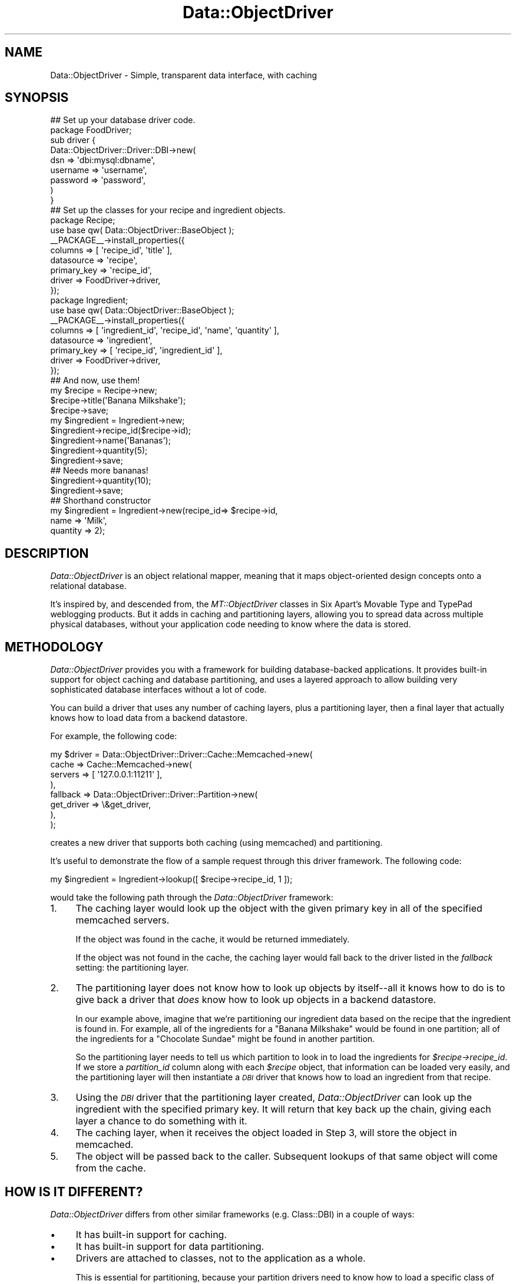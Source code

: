 .\" Automatically generated by Pod::Man 2.22 (Pod::Simple 3.07)
.\"
.\" Standard preamble:
.\" ========================================================================
.de Sp \" Vertical space (when we can't use .PP)
.if t .sp .5v
.if n .sp
..
.de Vb \" Begin verbatim text
.ft CW
.nf
.ne \\$1
..
.de Ve \" End verbatim text
.ft R
.fi
..
.\" Set up some character translations and predefined strings.  \*(-- will
.\" give an unbreakable dash, \*(PI will give pi, \*(L" will give a left
.\" double quote, and \*(R" will give a right double quote.  \*(C+ will
.\" give a nicer C++.  Capital omega is used to do unbreakable dashes and
.\" therefore won't be available.  \*(C` and \*(C' expand to `' in nroff,
.\" nothing in troff, for use with C<>.
.tr \(*W-
.ds C+ C\v'-.1v'\h'-1p'\s-2+\h'-1p'+\s0\v'.1v'\h'-1p'
.ie n \{\
.    ds -- \(*W-
.    ds PI pi
.    if (\n(.H=4u)&(1m=24u) .ds -- \(*W\h'-12u'\(*W\h'-12u'-\" diablo 10 pitch
.    if (\n(.H=4u)&(1m=20u) .ds -- \(*W\h'-12u'\(*W\h'-8u'-\"  diablo 12 pitch
.    ds L" ""
.    ds R" ""
.    ds C` ""
.    ds C' ""
'br\}
.el\{\
.    ds -- \|\(em\|
.    ds PI \(*p
.    ds L" ``
.    ds R" ''
'br\}
.\"
.\" Escape single quotes in literal strings from groff's Unicode transform.
.ie \n(.g .ds Aq \(aq
.el       .ds Aq '
.\"
.\" If the F register is turned on, we'll generate index entries on stderr for
.\" titles (.TH), headers (.SH), subsections (.SS), items (.Ip), and index
.\" entries marked with X<> in POD.  Of course, you'll have to process the
.\" output yourself in some meaningful fashion.
.ie \nF \{\
.    de IX
.    tm Index:\\$1\t\\n%\t"\\$2"
..
.    nr % 0
.    rr F
.\}
.el \{\
.    de IX
..
.\}
.\"
.\" Accent mark definitions (@(#)ms.acc 1.5 88/02/08 SMI; from UCB 4.2).
.\" Fear.  Run.  Save yourself.  No user-serviceable parts.
.    \" fudge factors for nroff and troff
.if n \{\
.    ds #H 0
.    ds #V .8m
.    ds #F .3m
.    ds #[ \f1
.    ds #] \fP
.\}
.if t \{\
.    ds #H ((1u-(\\\\n(.fu%2u))*.13m)
.    ds #V .6m
.    ds #F 0
.    ds #[ \&
.    ds #] \&
.\}
.    \" simple accents for nroff and troff
.if n \{\
.    ds ' \&
.    ds ` \&
.    ds ^ \&
.    ds , \&
.    ds ~ ~
.    ds /
.\}
.if t \{\
.    ds ' \\k:\h'-(\\n(.wu*8/10-\*(#H)'\'\h"|\\n:u"
.    ds ` \\k:\h'-(\\n(.wu*8/10-\*(#H)'\`\h'|\\n:u'
.    ds ^ \\k:\h'-(\\n(.wu*10/11-\*(#H)'^\h'|\\n:u'
.    ds , \\k:\h'-(\\n(.wu*8/10)',\h'|\\n:u'
.    ds ~ \\k:\h'-(\\n(.wu-\*(#H-.1m)'~\h'|\\n:u'
.    ds / \\k:\h'-(\\n(.wu*8/10-\*(#H)'\z\(sl\h'|\\n:u'
.\}
.    \" troff and (daisy-wheel) nroff accents
.ds : \\k:\h'-(\\n(.wu*8/10-\*(#H+.1m+\*(#F)'\v'-\*(#V'\z.\h'.2m+\*(#F'.\h'|\\n:u'\v'\*(#V'
.ds 8 \h'\*(#H'\(*b\h'-\*(#H'
.ds o \\k:\h'-(\\n(.wu+\w'\(de'u-\*(#H)/2u'\v'-.3n'\*(#[\z\(de\v'.3n'\h'|\\n:u'\*(#]
.ds d- \h'\*(#H'\(pd\h'-\w'~'u'\v'-.25m'\f2\(hy\fP\v'.25m'\h'-\*(#H'
.ds D- D\\k:\h'-\w'D'u'\v'-.11m'\z\(hy\v'.11m'\h'|\\n:u'
.ds th \*(#[\v'.3m'\s+1I\s-1\v'-.3m'\h'-(\w'I'u*2/3)'\s-1o\s+1\*(#]
.ds Th \*(#[\s+2I\s-2\h'-\w'I'u*3/5'\v'-.3m'o\v'.3m'\*(#]
.ds ae a\h'-(\w'a'u*4/10)'e
.ds Ae A\h'-(\w'A'u*4/10)'E
.    \" corrections for vroff
.if v .ds ~ \\k:\h'-(\\n(.wu*9/10-\*(#H)'\s-2\u~\d\s+2\h'|\\n:u'
.if v .ds ^ \\k:\h'-(\\n(.wu*10/11-\*(#H)'\v'-.4m'^\v'.4m'\h'|\\n:u'
.    \" for low resolution devices (crt and lpr)
.if \n(.H>23 .if \n(.V>19 \
\{\
.    ds : e
.    ds 8 ss
.    ds o a
.    ds d- d\h'-1'\(ga
.    ds D- D\h'-1'\(hy
.    ds th \o'bp'
.    ds Th \o'LP'
.    ds ae ae
.    ds Ae AE
.\}
.rm #[ #] #H #V #F C
.\" ========================================================================
.\"
.IX Title "Data::ObjectDriver 3pm"
.TH Data::ObjectDriver 3pm "2010-12-06" "perl v5.10.1" "User Contributed Perl Documentation"
.\" For nroff, turn off justification.  Always turn off hyphenation; it makes
.\" way too many mistakes in technical documents.
.if n .ad l
.nh
.SH "NAME"
Data::ObjectDriver \- Simple, transparent data interface, with caching
.SH "SYNOPSIS"
.IX Header "SYNOPSIS"
.Vb 9
\&    ## Set up your database driver code.
\&    package FoodDriver;
\&    sub driver {
\&        Data::ObjectDriver::Driver::DBI\->new(
\&            dsn      => \*(Aqdbi:mysql:dbname\*(Aq,
\&            username => \*(Aqusername\*(Aq,
\&            password => \*(Aqpassword\*(Aq,
\&        )
\&    }
\&
\&    ## Set up the classes for your recipe and ingredient objects.
\&    package Recipe;
\&    use base qw( Data::ObjectDriver::BaseObject );
\&    _\|_PACKAGE_\|_\->install_properties({
\&        columns     => [ \*(Aqrecipe_id\*(Aq, \*(Aqtitle\*(Aq ],
\&        datasource  => \*(Aqrecipe\*(Aq,
\&        primary_key => \*(Aqrecipe_id\*(Aq,
\&        driver      => FoodDriver\->driver,
\&    });
\&
\&    package Ingredient;
\&    use base qw( Data::ObjectDriver::BaseObject );
\&    _\|_PACKAGE_\|_\->install_properties({
\&        columns     => [ \*(Aqingredient_id\*(Aq, \*(Aqrecipe_id\*(Aq, \*(Aqname\*(Aq, \*(Aqquantity\*(Aq ],
\&        datasource  => \*(Aqingredient\*(Aq,
\&        primary_key => [ \*(Aqrecipe_id\*(Aq, \*(Aqingredient_id\*(Aq ],
\&        driver      => FoodDriver\->driver,
\&    });
\&
\&    ## And now, use them!
\&    my $recipe = Recipe\->new;
\&    $recipe\->title(\*(AqBanana Milkshake\*(Aq);
\&    $recipe\->save;
\&
\&    my $ingredient = Ingredient\->new;
\&    $ingredient\->recipe_id($recipe\->id);
\&    $ingredient\->name(\*(AqBananas\*(Aq);
\&    $ingredient\->quantity(5);
\&    $ingredient\->save;
\&
\&    ## Needs more bananas!
\&    $ingredient\->quantity(10);
\&    $ingredient\->save;
\&
\&    ## Shorthand constructor
\&    my $ingredient = Ingredient\->new(recipe_id=> $recipe\->id,
\&                                     name => \*(AqMilk\*(Aq,
\&                                     quantity => 2);
.Ve
.SH "DESCRIPTION"
.IX Header "DESCRIPTION"
\&\fIData::ObjectDriver\fR is an object relational mapper, meaning that it maps
object-oriented design concepts onto a relational database.
.PP
It's inspired by, and descended from, the \fIMT::ObjectDriver\fR classes in
Six Apart's Movable Type and TypePad weblogging products. But it adds in
caching and partitioning layers, allowing you to spread data across multiple
physical databases, without your application code needing to know where the
data is stored.
.SH "METHODOLOGY"
.IX Header "METHODOLOGY"
\&\fIData::ObjectDriver\fR provides you with a framework for building
database-backed applications. It provides built-in support for object
caching and database partitioning, and uses a layered approach to allow
building very sophisticated database interfaces without a lot of code.
.PP
You can build a driver that uses any number of caching layers, plus a
partitioning layer, then a final layer that actually knows how to load
data from a backend datastore.
.PP
For example, the following code:
.PP
.Vb 8
\&    my $driver = Data::ObjectDriver::Driver::Cache::Memcached\->new(
\&            cache    => Cache::Memcached\->new(
\&                            servers => [ \*(Aq127.0.0.1:11211\*(Aq ],
\&                        ),
\&            fallback => Data::ObjectDriver::Driver::Partition\->new(
\&                            get_driver => \e&get_driver,
\&                        ),
\&    );
.Ve
.PP
creates a new driver that supports both caching (using memcached) and
partitioning.
.PP
It's useful to demonstrate the flow of a sample request through this
driver framework. The following code:
.PP
.Vb 1
\&    my $ingredient = Ingredient\->lookup([ $recipe\->recipe_id, 1 ]);
.Ve
.PP
would take the following path through the \fIData::ObjectDriver\fR framework:
.IP "1." 4
The caching layer would look up the object with the given primary key in all
of the specified memcached servers.
.Sp
If the object was found in the cache, it would be returned immediately.
.Sp
If the object was not found in the cache, the caching layer would fall back
to the driver listed in the \fIfallback\fR setting: the partitioning layer.
.IP "2." 4
The partitioning layer does not know how to look up objects by itself\*(--all
it knows how to do is to give back a driver that \fIdoes\fR know how to look
up objects in a backend datastore.
.Sp
In our example above, imagine that we're partitioning our ingredient data
based on the recipe that the ingredient is found in. For example, all of
the ingredients for a \*(L"Banana Milkshake\*(R" would be found in one partition;
all of the ingredients for a \*(L"Chocolate Sundae\*(R" might be found in another
partition.
.Sp
So the partitioning layer needs to tell us which partition to look in to
load the ingredients for \fI\f(CI$recipe\fI\->recipe_id\fR. If we store a
\&\fIpartition_id\fR column along with each \fI\f(CI$recipe\fI\fR object, that information
can be loaded very easily, and the partitioning layer will then
instantiate a \fI\s-1DBI\s0\fR driver that knows how to load an ingredient from
that recipe.
.IP "3." 4
Using the \fI\s-1DBI\s0\fR driver that the partitioning layer created,
\&\fIData::ObjectDriver\fR can look up the ingredient with the specified primary
key. It will return that key back up the chain, giving each layer a chance
to do something with it.
.IP "4." 4
The caching layer, when it receives the object loaded in Step 3, will
store the object in memcached.
.IP "5." 4
The object will be passed back to the caller. Subsequent lookups of that
same object will come from the cache.
.SH "HOW IS IT DIFFERENT?"
.IX Header "HOW IS IT DIFFERENT?"
\&\fIData::ObjectDriver\fR differs from other similar frameworks
(e.g. Class::DBI) in a couple of ways:
.IP "\(bu" 4
It has built-in support for caching.
.IP "\(bu" 4
It has built-in support for data partitioning.
.IP "\(bu" 4
Drivers are attached to classes, not to the application as a whole.
.Sp
This is essential for partitioning, because your partition drivers need
to know how to load a specific class of data.
.Sp
But it can also be useful for caching, because you may find that it doesn't
make sense to cache certain classes of data that change constantly.
.IP "\(bu" 4
The driver class != the base object class.
.Sp
All of the object classes you declare will descend from
\&\fIData::ObjectDriver::BaseObject\fR, and all of the drivers you instantiate
or subclass will descend from \fIData::ObjectDriver\fR itself.
.Sp
This provides a useful distinction between your data/classes, and the
drivers that describe how to \fBact\fR on that data, meaning that an
object based on \fIData::ObjectDriver::BaseObject\fR is not tied to any
particular type of driver.
.SH "USAGE"
.IX Header "USAGE"
.SS "Class\->lookup($id)"
.IX Subsection "Class->lookup($id)"
Looks up/retrieves a single object with the primary key \fI\f(CI$id\fI\fR, and returns
the object.
.PP
\&\fI\f(CI$id\fI\fR can be either a scalar or a reference to an array, in the case of
a class with a multiple column primary key.
.SS "Class\->lookup_multi(\e@ids)"
.IX Subsection "Class->lookup_multi(@ids)"
Looks up/retrieves multiple objects with the IDs \fI\e@ids\fR, which should be
a reference to an array of IDs. As in the case of \fIlookup\fR, an \s-1ID\s0 can
be either a scalar or a reference to an array.
.PP
Returns a reference to an array of objects \fBin the same order\fR as the IDs
you passed in. Any objects that could not successfully be loaded will be
represented in that array as an \f(CW\*(C`undef\*(C'\fR element.
.PP
So, for example, if you wanted to load 2 objects with the primary keys
\&\f(CW\*(C`[ 5, 3 ]\*(C'\fR and \f(CW\*(C`[ 4, 2 ]\*(C'\fR, you'd call \fIlookup_multi\fR like this:
.PP
.Vb 4
\&    Class\->lookup_multi([
\&        [ 5, 3 ],
\&        [ 4, 2 ],
\&    ]);
.Ve
.PP
And if the first object in that list could not be loaded successfully,
you'd get back a reference to an array like this:
.PP
.Vb 4
\&    [
\&        undef,
\&        $object
\&    ]
.Ve
.PP
where \fI\f(CI$object\fI\fR is an instance of \fIClass\fR.
.SS "Class\->search(\e%terms [, \e%options ])"
.IX Subsection "Class->search(%terms [, %options ])"
Searches for objects matching the terms \fI\f(CI%terms\fI\fR. In list context, returns
an array of matching objects; in scalar context, returns a reference to
a subroutine that acts as an iterator object, like so:
.PP
.Vb 4
\&    my $iter = Ingredient\->search({ recipe_id => 5 });
\&    while (my $ingredient = $iter\->()) {
\&        ...
\&    }
.Ve
.PP
\&\f(CW$iter\fR is blessed in Data::ObjectDriver::Iterator package, so the above
could also be written:
.PP
.Vb 4
\&    my $iter = Ingredient\->search({ recipe_id => 5 });
\&    while (my $ingredient = $iter\->next()) {
\&        ...
\&    }
.Ve
.PP
The keys in \fI\f(CI%terms\fI\fR should be column names for the database table
modeled by \fIClass\fR (and the values should be the desired values for those
columns).
.PP
\&\fI\f(CI%options\fI\fR can contain:
.IP "\(bu" 4
sort
.Sp
The name of a column to use to sort the result set.
.Sp
Optional.
.IP "\(bu" 4
direction
.Sp
The direction in which you want to sort the result set. Must be either
\&\f(CW\*(C`ascend\*(C'\fR or \f(CW\*(C`descend\*(C'\fR.
.Sp
Optional.
.IP "\(bu" 4
limit
.Sp
The value for a \fI\s-1LIMIT\s0\fR clause, to limit the size of the result set.
.Sp
Optional.
.IP "\(bu" 4
offset
.Sp
The offset to start at when limiting the result set.
.Sp
Optional.
.IP "\(bu" 4
fetchonly
.Sp
A reference to an array of column names to fetch in the \fI\s-1SELECT\s0\fR statement.
.Sp
Optional; the default is to fetch the values of all of the columns.
.IP "\(bu" 4
for_update
.Sp
If set to a true value, the \fI\s-1SELECT\s0\fR statement generated will include a
\&\fI\s-1FOR\s0 \s-1UPDATE\s0\fR clause.
.IP "\(bu" 4
comment
.Sp
A sql comment to watermark the \s-1SQL\s0 query.
.IP "\(bu" 4
window_size
.Sp
Used when requesting an iterator for the search method and selecting
a large result set or a result set of unknown size. In such a case,
no \s-1LIMIT\s0 clause is assigned, which can load all available objects into
memory. Specifying \f(CW\*(C`window_size\*(C'\fR will load objects in manageable chunks.
This will also cause any caching driver to be bypassed for issuing
the search itself. Objects are still placed into the cache upon load.
.Sp
This attribute is ignored when the search method is invoked in an array
context, or if a \f(CW\*(C`limit\*(C'\fR attribute is also specified that is smaller than
the \f(CW\*(C`window_size\*(C'\fR.
.SS "Class\->search(\e@terms [, \e%options ])"
.IX Subsection "Class->search(@terms [, %options ])"
This is an alternative calling signature for the search method documented
above. When providing an array of terms, it allows for constructing complex
expressions that mix 'and' and 'or' clauses. For example:
.PP
.Vb 5
\&    my $iter = Ingredient\->search([ { recipe_id => 5 },
\&        \-or => { calories => { value => 300, op => \*(Aq<\*(Aq } } ]);
\&    while (my $ingredient = $iter\->()) {
\&        ...
\&    }
.Ve
.PP
Supported logic operators are: '\-and', '\-or', '\-and_not', '\-or_not'.
.SS "Class\->add_trigger($trigger, \e&callback)"
.IX Subsection "Class->add_trigger($trigger, &callback)"
Adds a trigger to all objects of class \fIClass\fR, such that when the event
\&\fI\f(CI$trigger\fI\fR occurs to any of the objects, subroutine \f(CW&callback\fR is run. Note
that triggers will not occur for instances of \fIsubclasses\fR of \fIClass\fR, only
of \fIClass\fR itself. See \s-1TRIGGERS\s0 for the available triggers.
.SS "Class\->call_trigger($trigger, [@callback_params])"
.IX Subsection "Class->call_trigger($trigger, [@callback_params])"
Invokes the triggers watching class \fIClass\fR. The parameters to send to the
callbacks (in addition to \fIClass\fR) are specified in \fI\f(CI@callback_params\fI\fR. See
\&\s-1TRIGGERS\s0 for the available triggers.
.ie n .SS "$obj\->save"
.el .SS "\f(CW$obj\fP\->save"
.IX Subsection "$obj->save"
Saves the object \fI\f(CI$obj\fI\fR to the database.
.PP
If the object is not yet in the database, \fIsave\fR will automatically
generate a primary key and insert the record into the database table.
Otherwise, it will update the existing record.
.PP
If an error occurs, \fIsave\fR will \fIcroak\fR.
.PP
Internally, \fIsave\fR calls \fIupdate\fR for records that already exist in the
database, and \fIinsert\fR for those that don't.
.ie n .SS "$obj\->remove"
.el .SS "\f(CW$obj\fP\->remove"
.IX Subsection "$obj->remove"
Removes the object \fI\f(CI$obj\fI\fR from the database.
.PP
If an error occurs, \fIremove\fR will \fIcroak\fR.
.SS "Class\->remove(\e%terms, \e%args)"
.IX Subsection "Class->remove(%terms, %args)"
Removes objects found with the \fI\f(CI%terms\fI\fR. So it's a shortcut of:
.PP
.Vb 4
\&  my @obj = Class\->search(\e%terms, \e%args);
\&  for my $obj (@obj) {
\&      $obj\->remove;
\&  }
.Ve
.PP
However, when you pass \f(CW\*(C`nofetch\*(C'\fR option set to \f(CW%args\fR, it won't
create objects with \f(CW\*(C`search\*(C'\fR, but issues \fI\s-1DELETE\s0\fR \s-1SQL\s0 directly to
the database.
.PP
.Vb 2
\&  ## issues "DELETE FROM tbl WHERE user_id = 2"
\&  Class\->remove({ user_id => 2 }, { nofetch => 1 });
.Ve
.PP
This might be much faster and useful for tables without Primary Key,
but beware that in this case \fBTriggers won't be fired\fR because no
objects are instanciated.
.SS "Class\->bulk_insert([col1, col2], [[d1,d2], [d1,d2]]);"
.IX Subsection "Class->bulk_insert([col1, col2], [[d1,d2], [d1,d2]]);"
Bulk inserts data into the underlying table.  The first argument
is an array reference of columns names as specified in install_properties
.ie n .SS "$obj\->add_trigger($trigger, \e&callback)"
.el .SS "\f(CW$obj\fP\->add_trigger($trigger, \e&callback)"
.IX Subsection "$obj->add_trigger($trigger, &callback)"
Adds a trigger to the object \fI\f(CI$obj\fI\fR, such that when the event \fI\f(CI$trigger\fI\fR
occurs to the object, subroutine \f(CW&callback\fR is run. See \s-1TRIGGERS\s0 for the
available triggers. Triggers are invoked in the order in which they are added.
.ie n .SS "$obj\->call_trigger($trigger, [@callback_params])"
.el .SS "\f(CW$obj\fP\->call_trigger($trigger, [@callback_params])"
.IX Subsection "$obj->call_trigger($trigger, [@callback_params])"
Invokes the triggers watching all objects of \fI\f(CI$obj\fI\fR's class and the object
\&\fI\f(CI$obj\fI\fR specifically for trigger event \fI\f(CI$trigger\fI\fR. The additional parameters
besides \fI\f(CI$obj\fI\fR, if any, are passed as \fI\f(CI@callback_params\fI\fR. See \s-1TRIGGERS\s0 for
the available triggers.
.SH "TRIGGERS"
.IX Header "TRIGGERS"
\&\fIData::ObjectDriver\fR provides a trigger mechanism by which callbacks can be
called at certain points in the life cycle of an object. These can be set on a
class as a whole or individual objects (see \s-1USAGE\s0).
.PP
Triggers can be added and called for these events:
.IP "\(bu" 4
pre_save \-> ($obj, \f(CW$orig_obj\fR)
.Sp
Callbacks on the \fIpre_save\fR trigger are called when the object is about to be
saved to the database. For example, use this callback to translate special code
strings into numbers for storage in an integer column in the database. Note that this hook is also called when you \f(CW\*(C`remove\*(C'\fR the object.
.Sp
Modifications to \fI\f(CI$obj\fI\fR will affect the values passed to subsequent triggers
and saved in the database, but not the original object on which the \fIsave\fR
method was invoked.
.IP "\(bu" 4
post_save \-> ($obj, \f(CW$orig_obj\fR)
.Sp
Callbaks on the \fIpost_save\fR triggers are called after the object is
saved to the database. Use this trigger when your hook needs primary
key which is automatically assigned (like auto_increment and
sequence). Note that this hooks is \fB\s-1NOT\s0\fR called when you remove the
object.
.IP "\(bu" 4
pre_insert/post_insert/pre_update/post_update/pre_remove/post_remove \-> ($obj, \f(CW$orig_obj\fR)
.Sp
Those triggers are fired before and after \f(CW$obj\fR is created, updated and
deleted.
.IP "\(bu" 4
post_load \-> ($obj)
.Sp
Callbacks on the \fIpost_load\fR trigger are called when an object is being
created from a database query, such as with the \fIlookup\fR and \fIsearch\fR class
methods. For example, use this callback to translate the numbers your
\&\fIpre_save\fR callback caused to be saved \fIback\fR into string codes.
.Sp
Modifications to \fI\f(CI$obj\fI\fR will affect the object passed to subsequent triggers
and returned from the loading method.
.Sp
Note \fIpre_load\fR should only be used as a trigger on a class, as the object to
which the load is occuring was not previously available for triggers to be
added.
.IP "\(bu" 4
pre_search \-> ($class, \f(CW$terms\fR, \f(CW$args\fR)
.Sp
Callbacks on the \fIpre_search\fR trigger are called when a content addressed
query for objects of class \fI\f(CI$class\fI\fR is performed with the \fIsearch\fR method.
For example, use this callback to translate the entry in \fI\f(CI$terms\fI\fR for your
code string field to its appropriate integer value.
.Sp
Modifications to \fI\f(CI$terms\fI\fR and \fI\f(CI$args\fI\fR will affect the parameters to
subsequent triggers and what objects are loaded, but not the original hash
references used in the \fIsearch\fR query.
.Sp
Note \fIpre_search\fR should only be used as a trigger on a class, as \fIsearch\fR is
never invoked on specific objects.
.RS 4
.Sp
.RS 4
The return values from your callbacks are ignored.
.Sp
Note that the invocation of callbacks is the responsibility of the object
driver. If you implement a driver that does not delegate to
\&\fIData::ObjectDriver::Driver::DBI\fR, it is \fIyour\fR responsibility to invoke the
appropriate callbacks with the \fIcall_trigger\fR method.
.RE
.RE
.RS 4
.RE
.SH "PROFILING"
.IX Header "PROFILING"
For performance tuning, you can turn on query profiling by setting
\&\fI\f(CI$Data::ObjectDriver::PROFILE\fI\fR to a true value. Or, alternatively, you can
set the \fI\s-1DOD_PROFILE\s0\fR environment variable to a true value before starting
your application.
.PP
To obtain the profile statistics, get the global
\&\fIData::ObjectDriver::Profiler\fR instance:
.PP
.Vb 1
\&    my $profiler = Data::ObjectDriver\->profiler;
.Ve
.PP
Then see the documentation for \fIData::ObjectDriver::Profiler\fR to see the
methods on that class.
.PP
In some applications there are phases of execution in which no I/O
operations should occur, but sometimes it's difficult to tell when,
where, or if those I/O operations are happening.  One approach to
surfacing these situations is to set, either globally or locally,
the \f(CW$Data::ObjectDriver::RESTRICT_IO\fR flag.  If set, this will tell
Data::ObjectDriver to die with some context rather than executing
network calls for data.
.SH "TRANSACTIONS"
.IX Header "TRANSACTIONS"
Transactions are supported by Data::ObjectDriver's default drivers. So each
Driver is capable to deal with transactional state independently. Additionally
<Data::ObjectDriver::BaseObject> class know how to turn transactions switch on
for all objects.
.PP
In the case of a global transaction all drivers used during this time are put
in a transactional state until the end of the transaction.
.SS "Example"
.IX Subsection "Example"
.Vb 2
\&    ## start a transaction
\&    Data::ObjectDriver::BaseObject\->begin_work;
\&
\&    $recipe = Recipe\->new;
\&    $recipe\->title(\*(Aqlasagnes\*(Aq);
\&    $recipe\->save;
\&
\&    my $ingredient = Ingredient\->new;
\&    $ingredient\->recipe_id($recipe\->recipe_id);
\&    $ingredient\->name("more layers");
\&    $ingredient\->insert;
\&    $ingredient\->remove;
\&
\&    if ($you_are_sure) {
\&        Data::ObjectDriver::BaseObject\->commit;
\&    }
\&    else {
\&        ## erase all trace of the above
\&        Data::ObjectDriver::BaseObject\->rollback;
\&    }
.Ve
.SS "Driver implementation"
.IX Subsection "Driver implementation"
Drivers have to implement the following methods:
.IP "\(bu" 4
begin_work to initialize a transaction
.IP "\(bu" 4
rollback
.IP "\(bu" 4
commmit
.SS "Nested transactions"
.IX Subsection "Nested transactions"
Are not supported and will result in warnings and the inner transactions
to be ignored. Be sure to \fBend\fR each transaction and not to let et long
running transaction open (i.e you should execute a rollback or commit for
each open begin_work).
.SS "Transactions and \s-1DBI\s0"
.IX Subsection "Transactions and DBI"
In order to make transactions work properly you have to make sure that
the \f(CW$dbh\fR for each \s-1DBI\s0 drivers are shared among drivers using the same
database (basically dsn).
.PP
One way of doing that is to define a \fIget_dbh()\fR subref in each \s-1DBI\s0 driver
to return the same dbh if the dsn and attributes of the connection are
identical.
.PP
The other way is to use the new configuration flag on the \s-1DBI\s0 driver that
has been added specifically for this purpose: \f(CW\*(C`reuse_dbh\*(C'\fR.
.PP
.Vb 10
\&    ## example coming from the test suite
\&    _\|_PACKAGE_\|_\->install_properties({
\&        columns => [ \*(Aqrecipe_id\*(Aq, \*(Aqpartition_id\*(Aq, \*(Aqtitle\*(Aq ],
\&        datasource => \*(Aqrecipes\*(Aq,
\&        primary_key => \*(Aqrecipe_id\*(Aq,
\&        driver => Data::ObjectDriver::Driver::Cache::Cache\->new(
\&            cache => Cache::Memory\->new,
\&            fallback => Data::ObjectDriver::Driver::DBI\->new(
\&                dsn      => \*(Aqdbi:SQLite:dbname=global.db\*(Aq,
\&                reuse_dbh => 1,  ## be sure that the corresponding dbh is shared
\&            ),
\&        ),
\&    });
.Ve
.SH "EXAMPLES"
.IX Header "EXAMPLES"
.SS "A Partitioned, Caching Driver"
.IX Subsection "A Partitioned, Caching Driver"
.Vb 3
\&    package Ingredient;
\&    use strict;
\&    use base qw( Data::ObjectDriver::BaseObject );
\&
\&    use Data::ObjectDriver::Driver::DBI;
\&    use Data::ObjectDriver::Driver::Partition;
\&    use Data::ObjectDriver::Driver::Cache::Cache;
\&    use Cache::Memory;
\&    use Carp;
\&
\&    our $IDs;
\&
\&    _\|_PACKAGE_\|_\->install_properties({
\&        columns     => [ \*(Aqingredient_id\*(Aq, \*(Aqrecipe_id\*(Aq, \*(Aqname\*(Aq, \*(Aqquantity\*(Aq, ],
\&        datasource  => \*(Aqingredients\*(Aq,
\&        primary_key => [ \*(Aqrecipe_id\*(Aq, \*(Aqingredient_id\*(Aq ],
\&        driver      =>
\&            Data::ObjectDriver::Driver::Cache::Cache\->new(
\&                cache    => Cache::Memory\->new( namespace => _\|_PACKAGE_\|_ ),
\&                fallback =>
\&                    Data::ObjectDriver::Driver::Partition\->new(
\&                        get_driver   => \e&get_driver,
\&                        pk_generator => \e&generate_pk,
\&                    ),
\&            ),
\&    });
\&
\&    sub get_driver {
\&        my($terms) = @_;
\&        my $recipe;
\&        if (ref $terms eq \*(AqHASH\*(Aq) {
\&            my $recipe_id = $terms\->{recipe_id}
\&                or Carp::croak("recipe_id is required");
\&            $recipe = Recipe\->lookup($recipe_id);
\&        } elsif (ref $terms eq \*(AqARRAY\*(Aq) {
\&            $recipe = Recipe\->lookup($terms\->[0]);
\&        }
\&        Carp::croak("Unknown recipe") unless $recipe;
\&        Data::ObjectDriver::Driver::DBI\->new(
\&            dsn          => \*(Aqdbi:mysql:database=cluster\*(Aq . $recipe\->cluster_id,
\&            username     => \*(Aqfoo\*(Aq,
\&            pk_generator => \e&generate_pk,
\&        );
\&    }
\&
\&    sub generate_pk {
\&        my($obj) = @_;
\&        $obj\->ingredient_id(++$IDs{$obj\->recipe_id});
\&        1;
\&    }
\&
\&    1;
.Ve
.SH "SUPPORTED DATABASES"
.IX Header "SUPPORTED DATABASES"
\&\fIData::ObjectDriver\fR is very modular and it's not very diffucult to add new drivers.
.IP "\(bu" 4
MySQL is well supported and has been heavily tested.
.IP "\(bu" 4
PostgreSQL has been been used in production and should just work, too.
.IP "\(bu" 4
SQLite is supported, but \s-1YMMV\s0 depending on the version. This is the
backend used for the test suite.
.IP "\(bu" 4
Oracle support has been added in 0.06
.SH "LICENSE"
.IX Header "LICENSE"
\&\fIData::ObjectDriver\fR is free software; you may redistribute it and/or modify
it under the same terms as Perl itself.
.SH "MAILING LIST, CODE & MORE INFORMATION"
.IX Header "MAILING LIST, CODE & MORE INFORMATION"
\&\fIData::ObjectDriver\fR developers can be reached via the following group:
<http://groups.google.com/group/data\-objectdriver>
.PP
Bugs should be reported using the \s-1CPAN\s0 \s-1RT\s0 system, patches are encouraged when
reporting bugs.
.PP
<http://code.sixapart.com/>
.SH "AUTHOR & COPYRIGHT"
.IX Header "AUTHOR & COPYRIGHT"
Except where otherwise noted, \fIData::ObjectDriver\fR is Copyright 2005\-2006
Six Apart, cpan@sixapart.com. All rights reserved.

